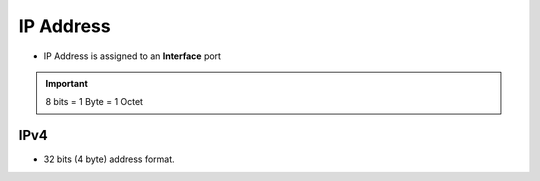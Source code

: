 IP Address
===========

* IP Address is assigned to an **Interface** port

.. important:: 8 bits = 1 Byte = 1 Octet

IPv4
-----
* 32 bits (4 byte) address format.

